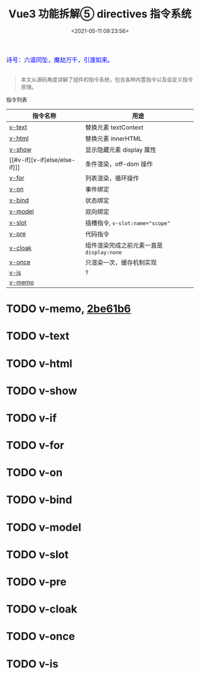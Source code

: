 #+TITLE: Vue3 功能拆解⑤ directives 指令系统
#+DATE: <2021-05-11 09:23:56>
#+TAGS[]: vue3, vue-next, component, directives
#+CATEGORIES[]: vue
#+LANGUAGE: zh-cn
#+STARTUP: indent

#+begin_export html
<link href="https://fonts.goo~gleapis.com/cs~s2?family=ZCOOL+XiaoWei&display=swap" rel="stylesheet">
<link href="/js/vue/formatters-styles/style.css" rel="stylesheet">
<link href="/js/vue/formatters-styles/annotated.css" rel="stylesheet">
<link href="/js/vue/formatters-styles/html.css" rel="stylesheet">
<kbd>
<font color="blue" size="3" style="font-family: 'ZCOOL XiaoWei', serif;">
  诗号：六道同坠，魔劫万千，引渡如来。
</font>
</kbd><br><br>
<script src="/js/utils.js"></script>
<script src="/js/vue/vue-next.js"></script>
<script type='text/javascript' src="https://cdn.jsdelivr.net/npm/jsondiffpatch/dist/jsondiffpatch.umd.min.js"></script>
<script src="/js/vue/tests/common.js"></script>
#+end_export

[[/img/bdx/yiyeshu-001.jpg]]

#+begin_quote
本文从源码角度讲解了组件的指令系统，包含各种内置指令以及自定义指令原理。
#+end_quote

 指令列表

 | 指令名称           | 用途                                    |
 |--------------------+-----------------------------------------|
 | [[#v-text][v-text]]             | 替换元素 textContext                    |
 | [[#v-html][v-html]]             | 替换元素 innerHTML                      |
 | [[#v-show][v-show]]             | 显示隐藏元素 display 属性               |
 | [[#v-if][v-if[else/else-if]​]] | 条件渲染，off-dom 操作                  |
 | [[#v-for][v-for]]              | 列表渲染，循环操作                      |
 | [[#v-on][v-on]]               | 事件绑定                                |
 | [[#v-bind][v-bind]]             | 状态绑定                                |
 | [[#v-model][v-model]]            | 双向绑定                                |
 | [[#v-slot][v-slot]]             | 插槽指令, ~v-slot:name="scope"~           |
 | [[#v-pre][v-pre]]              | 代码指令                                |
 | [[#v-cloak][v-cloak]]            | 组件渲染完成之前元素一直是 ~display:none~ |
 | [[#v-once][v-once]]             | 只渲染一次，缓存机制实现                |
 | [[#v-is][v-is]]               | ?                                       |
 | [[#v-memo][v-memo]]             |                                         |

* TODO  v-memo, [[https://github.com/vuejs/vue-next/commit/3b64508e3b2d648e346cbf34e1641f4022be61b6][2be61b6]]
:PROPERTIES:
:COLUMNS:  %CUSTOM_ID[(Custom Id)]
:CUSTOM_ID: v-memo
:END:

* TODO v-text
:PROPERTIES:
:COLUMNS: %CUSTOM_ID[(Custom Id)]
:CUSTOM_ID: v-text
:END:
* TODO v-html
:PROPERTIES:
:COLUMNS: %CUSTOM_ID[(Custom Id)]
:CUSTOM_ID: v-html
:END:

* TODO v-show
:PROPERTIES:
:COLUMNS: %CUSTOM_ID[(Custom Id)]
:CUSTOM_ID: v-show
:END:

* TODO v-if
:PROPERTIES:
:COLUMNS: %CUSTOM_ID[(Custom Id)]
:CUSTOM_ID: v-if
:END:

* TODO v-for
:PROPERTIES:
:COLUMNS: %CUSTOM_ID[(Custom Id)]
:CUSTOM_ID: v-for
:END:

* TODO v-on
:PROPERTIES:
:COLUMNS: %CUSTOM_ID[(Custom Id)]
:CUSTOM_ID: v-on
:END:

* TODO v-bind
:PROPERTIES:
:COLUMNS: %CUSTOM_ID[(Custom Id)]
:CUSTOM_ID: v-bind
:END:

* TODO v-model
:PROPERTIES:
:COLUMNS: %CUSTOM_ID[(Custom Id)]
:CUSTOM_ID: v-model
:END:

* TODO v-slot
:PROPERTIES:
:COLUMNS: %CUSTOM_ID[(Custom Id)]
:CUSTOM_ID: v-slot
:END:

* TODO v-pre
:PROPERTIES:
:COLUMNS: %CUSTOM_ID[(Custom Id)]
:CUSTOM_ID: v-pre
:END:

* TODO v-cloak
:PROPERTIES:
:COLUMNS: %CUSTOM_ID[(Custom Id)]
:CUSTOM_ID: v-cloak
:END:

* TODO v-once
:PROPERTIES:
:COLUMNS: %CUSTOM_ID[(Custom Id)]
:CUSTOM_ID: v-once
:END:

* TODO v-is
:PROPERTIES:
:COLUMNS: %CUSTOM_ID[(Custom Id)]
:CUSTOM_ID: v-is
:END:

